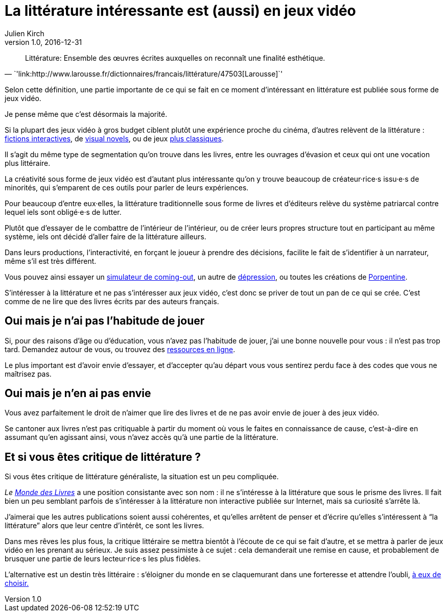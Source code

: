 = La littérature intéressante est (aussi) en jeux vidéo
Julien Kirch
v1.0, 2016-12-31
:article_lang: fr
:article_image: cat.jpg
:article_description: Les livres sont un ghetto, il va bien falloir l`'admettre

[quote, `'link:http://www.larousse.fr/dictionnaires/francais/littérature/47503[Larousse]`']
Littérature: Ensemble des œuvres écrites auxquelles on reconnaît une finalité esthétique.

Selon cette définition, une partie importante de ce qui se fait en ce moment d`'intéressant en littérature est publiée sous forme de jeux vidéo.

Je pense même que c`'est désormais la majorité.

Si la plupart des jeux vidéo à gros budget ciblent plutôt une expérience proche du cinéma, d`'autres relèvent de la littérature{nbsp}: link:https://fr.wikipedia.org/wiki/Fiction_interactive[fictions interactives], de link:https://fr.wikipedia.org/wiki/Visual_novel[visual novels], ou de jeux link:https://en.wikipedia.org/wiki/Fallen_London[plus classiques].

Il s`'agit du même type de segmentation qu`'on trouve dans les livres, entre les ouvrages d`'évasion et ceux qui ont une vocation plus littéraire.

La créativité sous forme de jeux vidéo est d`'autant plus intéressante qu`'on y trouve beaucoup de créateur·rice·s issu·e·s de minorités, qui s`'emparent de ces outils pour parler de leurs expériences.

Pour beaucoup d`'entre eux·elles, la littérature traditionnelle sous forme de livres et d`'éditeurs relève du système patriarcal contre lequel iels sont obligé·e·s de lutter.

Plutôt que d`'essayer de le combattre de l`'intérieur de l`'intérieur, ou de créer leurs propres structure tout en participant au même système, iels ont décidé d`'aller faire de la littérature ailleurs.

Dans leurs productions, l`'interactivité, en forçant le joueur à prendre des décisions, facilite le fait de s`'identifier à un narrateur, même s`'il est très différent.

Vous pouvez ainsi essayer un link:https://ncase.itch.io/coming-out-simulator-2014[simulateur de coming-out], un autre de link:http://www.depressionquest.com/dqfinal.html[dépression],
ou toutes les créations de link:http://slimedaughter.com/games/[Porpentine].

S`'intéresser à la littérature et ne pas s`'intéresser aux jeux vidéo, c`'est donc se priver de tout un pan de ce qui se crée.
C`'est comme de ne lire que des livres écrits par des auteurs français.

== Oui mais je n`'ai pas l`'habitude de jouer

Si, pour des raisons d`'âge ou d`'éducation, vous n`'avez pas l`'habitude de jouer, j`'ai une bonne nouvelle pour vous{nbsp}: il n`'est pas trop tard.
Demandez autour de vous, ou trouvez des link:https://killscreen.com[ressources en ligne].

Le plus important est d`'avoir envie d`'essayer, et d`'accepter qu`'au départ vous vous sentirez perdu face à des codes que vous ne maîtrisez pas.

== Oui mais je n`'en ai pas envie

Vous avez parfaitement le droit de n`'aimer que lire des livres et de ne pas avoir envie de jouer à des jeux vidéo.

Se cantoner aux livres n`'est pas critiquable à partir du moment où vous le faites en connaissance de cause, c`'est-à-dire en assumant qu`'en agissant ainsi, vous n`'avez accès qu`'à une partie de la littérature.

== Et si vous êtes critique de littérature{nbsp}?

Si vous êtes critique de littérature généraliste, la situation est un peu compliquée.

_Le link:http://www.lemonde.fr/livres/[Monde des Livres]_ a une position consistante avec son nom{nbsp}: il ne s`'intéresse à la littérature que sous le prisme des livres.
Il fait bien un peu semblant parfois de s`'intéresser à la littérature non interactive publiée sur Internet, mais sa curiosité s`'arrête là.

J`'aimerai que les autres publications soient aussi cohérentes, et qu`'elles arrêtent de penser et d`'écrire qu`'elles s`'intéressent à "`la littérature`" alors que leur centre d`'intérêt, ce sont les livres.

Dans mes rêves les plus fous, la critique littéraire se mettra bientôt à l`'écoute de ce qui se fait d`'autre, et se mettra à parler de jeux vidéo en les prenant au sérieux.
Je suis assez pessimiste à ce sujet{nbsp}: cela demanderait une remise en cause, et probablement de brusquer une partie de leurs lecteur·rice·s les plus fidèles.

L`'alternative est un destin très littéraire{nbsp}: s`'éloigner du monde en se claquemurant dans une forteresse et attendre l`'oubli, link:https://fr.wikipedia.org/wiki/Livre-jeu[à eux de choisir.]
